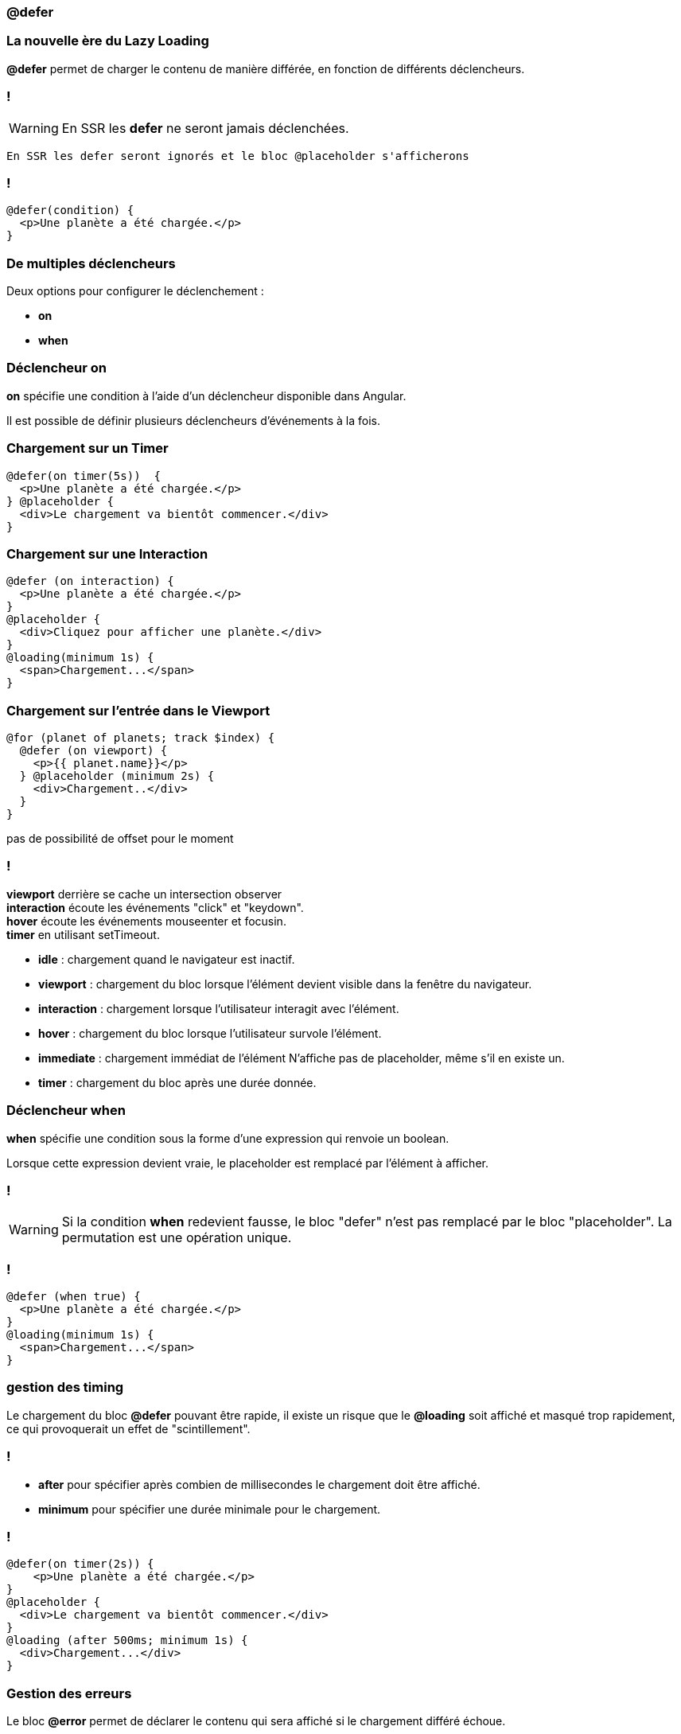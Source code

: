 === @defer

=== La nouvelle ère du Lazy Loading  

*@defer* permet de charger le contenu de manière différée, en fonction de différents déclencheurs.

=== !
WARNING: En SSR les *defer* ne seront jamais déclenchées.

[.notes]
****
  En SSR les defer seront ignorés et le bloc @placeholder s'afficherons
****

=== !

[source,html,linenums, data-id=defer]
----
@defer(condition) {
  <p>Une planète a été chargée.</p>
}
----

=== De multiples déclencheurs

Deux options pour configurer le déclenchement :

* *on*
* *when*

=== Déclencheur on

*on* spécifie une condition à l'aide d'un déclencheur disponible dans Angular.

Il est possible de définir plusieurs déclencheurs d'événements à la fois. 

=== Chargement sur un Timer 

[source,html,linenums, data-id=defer]
----
@defer(on timer(5s))  {
  <p>Une planète a été chargée.</p>
} @placeholder {
  <div>Le chargement va bientôt commencer.</div>
}
----

=== Chargement sur une Interaction 

[source,html,linenums, data-id=defer]
----
@defer (on interaction) {
  <p>Une planète a été chargée.</p>
}
@placeholder {
  <div>Cliquez pour afficher une planète.</div>
}
@loading(minimum 1s) {
  <span>Chargement...</span>
}
----

=== Chargement sur l'entrée dans le Viewport 

[source,html,linenums, data-id=defer]
----
@for (planet of planets; track $index) {
  @defer (on viewport) {
    <p>{{ planet.name}}</p>
  } @placeholder (minimum 2s) {
    <div>Chargement..</div>
  }
}
----
[.notes]
****
pas de possibilité de offset pour le moment 
****

=== !
[.notes]
****
*viewport* derrière se cache un intersection observer +
*interaction* écoute les événements "click" et "keydown". +
*hover* écoute les événements mouseenter et focusin. +
*timer* en utilisant setTimeout. +
****

* *idle* : chargement quand le navigateur est inactif.
* *viewport* : chargement du bloc lorsque l'élément devient visible dans la fenêtre du navigateur. 
* *interaction* : chargement lorsque l'utilisateur interagit avec l'élément.
* *hover* : chargement du bloc lorsque l'utilisateur survole l'élément.
* *immediate* : chargement immédiat de l'élément N'affiche pas de placeholder, même s'il en existe un.
* *timer* : chargement du bloc après une durée donnée.


=== Déclencheur when

*when* spécifie une condition sous la forme d'une expression qui renvoie un boolean.

Lorsque cette expression devient vraie, le placeholder est remplacé par l'élément à afficher.

=== !
WARNING: Si la condition *when* redevient fausse, le bloc "defer" n'est pas remplacé par le bloc "placeholder". La permutation est une opération unique.

=== !
[source,html,linenums, data-id=defer]
----
@defer (when true) {
  <p>Une planète a été chargée.</p>
}
@loading(minimum 1s) {
  <span>Chargement...</span>
}
----

=== gestion des timing 

Le chargement du bloc *@defer* pouvant être rapide, il existe un risque que le *@loading* soit affiché et masqué trop rapidement, ce qui provoquerait un effet de "scintillement".

=== !
 * *after* pour spécifier après combien de millisecondes le chargement doit être affiché.
 * *minimum* pour spécifier une durée minimale pour le chargement.

=== !

[source,html,linenums, data-id=defer]
----
@defer(on timer(2s)) {
    <p>Une planète a été chargée.</p>
}
@placeholder {
  <div>Le chargement va bientôt commencer.</div>
}
@loading (after 500ms; minimum 1s) {
  <div>Chargement...</div>
}
----

=== Gestion des erreurs 

Le bloc *@error*  permet de déclarer le contenu qui sera affiché si le chargement différé échoue.

[.notes]
****
Ne pas trop développer dessus +
Ne marche pas en cas d'erreur HTTP Ce n'est pas un "catch"
****

=== !

[source,html,linenums, data-id=defer]
----
@defer(condition) {
    <p>Une planète a été chargée.</p>
}
@placeholder {
  <div>Le chargement va bientôt commencer.</div>
}
@loading {
  <div>Chargement...</div>
}
@error {
  <div>Une erreur est survenue.</div>
}
----

=== Et pour les tests ?

[%auto-animate]
=== !
[source,typescript,linenums, data-id=defer-test, highlight=3]
----
beforeEach(() => {
  TestBed.configureTestingModule({
    deferBlockBehavior: DeferBlockBehavior.Playthrough
  });
});
...

await fixture.whenStable();
... 
const deferBlocks = await fixture.getDeferBlocks();
expect(deferBlocks.length).toBe(1);
..
/* Render the defer blocks */
await deferBlocks[0].render(DeferBlockState.Placeholder);
...
await deferBlocks[0].render(DeferBlockState.Loading);
...
await deferBlocks[0].render(DeferBlockState.Complete);
...
await deferBlocks[0].render(DeferBlockState.Error);
----

[.notes]
****
Deux options +
Manual +
Playthrough
****

[%auto-animate]
=== !
[source,typescript,linenums, data-id=defer-test, highlight=10]
----
beforeEach(() => {
  TestBed.configureTestingModule({
    deferBlockBehavior: DeferBlockBehavior.Playthrough
  });
});
...

await fixture.whenStable();
... 
const deferBlocks = await fixture.getDeferBlocks();
expect(deferBlocks.length).toBe(1);
..
/* Render the defer blocks */
await deferBlocks[0].render(DeferBlockState.Placeholder);
...
await deferBlocks[0].render(DeferBlockState.Loading);
...
await deferBlocks[0].render(DeferBlockState.Complete);
...
await deferBlocks[0].render(DeferBlockState.Error);
----


[%auto-animate]
=== !
[source,typescript,linenums, data-id=defer-test, highlight=13..20]
----
beforeEach(() => {
  TestBed.configureTestingModule({
    deferBlockBehavior: DeferBlockBehavior.Playthrough
  });
});
...

await fixture.whenStable();
... 
const deferBlocks = await fixture.getDeferBlocks();
expect(deferBlocks.length).toBe(1);
..
/* Render the defer blocks */
await deferBlocks[0].render(DeferBlockState.Placeholder);
...
await deferBlocks[0].render(DeferBlockState.Loading);
...
await deferBlocks[0].render(DeferBlockState.Complete);
...
await deferBlocks[0].render(DeferBlockState.Error);
----
